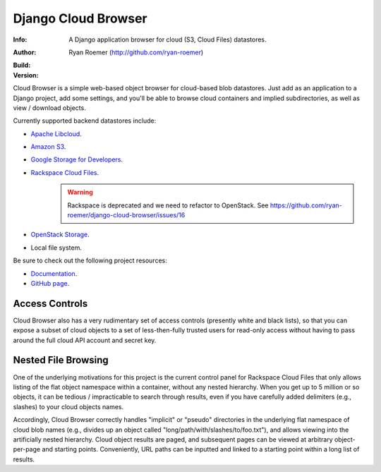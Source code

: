 ======================
 Django Cloud Browser
======================
:Info: A Django application browser for cloud (S3, Cloud Files) datastores.
:Author: Ryan Roemer (http://github.com/ryan-roemer)
:Build: |travis| |azdo| |style|
:Version: |version|

Cloud Browser is a simple web-based object browser for cloud-based blob
datastores. Just add as an application to a Django project, add some settings,
and you'll be able to browse cloud containers and implied subdirectories, as
well as view / download objects.

Currently supported backend datastores include:

* `Apache Libcloud`_.
* `Amazon S3`_.
* `Google Storage for Developers`_.
* `Rackspace Cloud Files`_.
    .. warning:: Rackspace is deprecated and we need to refactor to OpenStack.
       See https://github.com/ryan-roemer/django-cloud-browser/issues/16
* `OpenStack Storage`_.
* Local file system.

.. _`Apache Libcloud`: https://libcloud.readthedocs.io/en/latest/storage/index.html
.. _`Amazon S3`: http://aws.amazon.com/s3/
.. _`Google Storage for Developers`: http://code.google.com/apis/storage/
.. _`Rackspace Cloud Files`:
  http://www.rackspacecloud.com/cloud_hosting_products/files/
.. _`OpenStack Storage`: http://openstack.org/projects/storage/

Be sure to check out the following project resources:

* Documentation_.
* `GitHub page`_.

.. _Documentation: http://ryan-roemer.github.com/django-cloud-browser/
.. _`GitHub page`: https://github.com/ryan-roemer/django-cloud-browser/
.. toc

Access Controls
===============

Cloud Browser also has a very rudimentary set of access controls (presently
white and black lists), so that you can expose a subset of cloud objects
to a set of less-then-fully trusted users for read-only access without having
to pass around the full cloud API account and secret key.

Nested File Browsing
====================

One of the underlying motivations for this project is the current control
panel for Rackspace Cloud Files that only allows listing of the flat object
namespace within a container, without any nested hierarchy. When you get up to
5 million or so objects, it can be tedious / impracticable to search through
results, even if you have carefully added delimiters (e.g., slashes) to your
cloud objects names.

Accordingly, Cloud Browser correctly handles "implicit" or "pseudo" directories
in the underlying flat namespace of cloud blob names (e.g., divides up an
object called "long/path/with/slashes/to/foo.txt"), and allows viewing into the
artificially nested hierarchy. Cloud object results are paged, and subsequent
pages can be viewed at arbitrary object-per-page and starting points.
Conveniently, URL paths can be inputted and linked to a starting point within
a long list of results.

.. |travis| image:: https://travis-ci.org/ryan-roemer/django-cloud-browser.svg
   :target: https://travis-ci.org/ryan-roemer/django-cloud-browser

.. |azdo| image:: https://dev.azure.com/michaelsethperel/django-cloud-browser/_apis/build/status/michaelperel.django-cloud-browser?branchName=master
   :target: https://dev.azure.com/michaelsethperel/django-cloud-browser/_build/latest?definitionId=3&branchName=master

.. |style| image:: https://img.shields.io/badge/code%20style-black-000000.svg
   :target: https://github.com/python/black

.. |version| image:: https://img.shields.io/pypi/v/django-cloud-browser.svg
   :target: https://pypi.org/project/django-cloud-browser/
